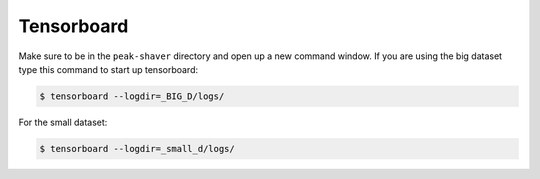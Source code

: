 .. _tensorboard_doc:

Tensorboard
===========

Make sure to be in the ``peak-shaver`` directory and open up a new command window. If you are using the big dataset type this command to start up tensorboard:

.. code-block:: console
   
    $ tensorboard --logdir=_BIG_D/logs/

For the small dataset:

.. code-block:: console
   
    $ tensorboard --logdir=_small_d/logs/